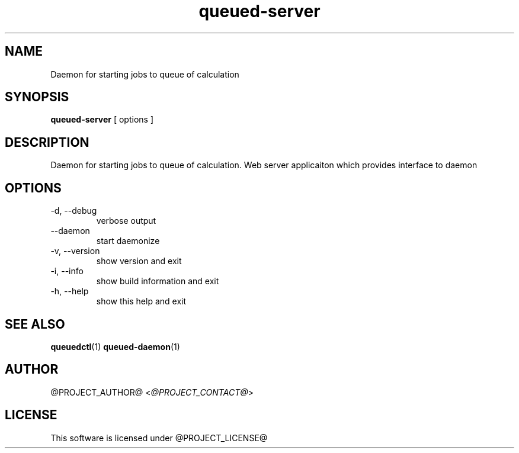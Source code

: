 .TH queued-server 1  "@CURRENT_DATE@" "version @PROJECT_VERSION@"
.SH NAME
Daemon for starting jobs to queue of calculation
.SH SYNOPSIS
.B queued-server
[ options ]
.SH DESCRIPTION
Daemon for starting jobs to queue of calculation. Web server applicaiton which
provides interface to daemon
.SH OPTIONS
.IP "-d, --debug"
verbose output
.IP "--daemon"
start daemonize
.IP "-v, --version"
show version and exit
.IP "-i, --info"
show build information and exit
.IP "-h, --help"
show this help and exit
.SH SEE ALSO
.BR queuedctl (1)
.BR queued-daemon (1)
.SH AUTHOR
@PROJECT_AUTHOR@ <\fI@PROJECT_CONTACT@\fR>
.SH LICENSE
This software is licensed under @PROJECT_LICENSE@
